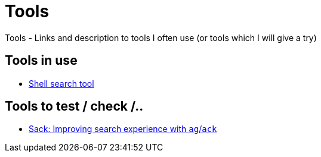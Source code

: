 = Tools
Tools - Links and description to tools I often use (or tools which I will give a try)

== Tools in use

  * link:https://github.com/ggreer/the_silver_searcher[Shell search tool]

== Tools to test / check /..

  * link:https://github.com/sampson-chen/sack[Sack: Improving search experience with `ag`/`ack`]
